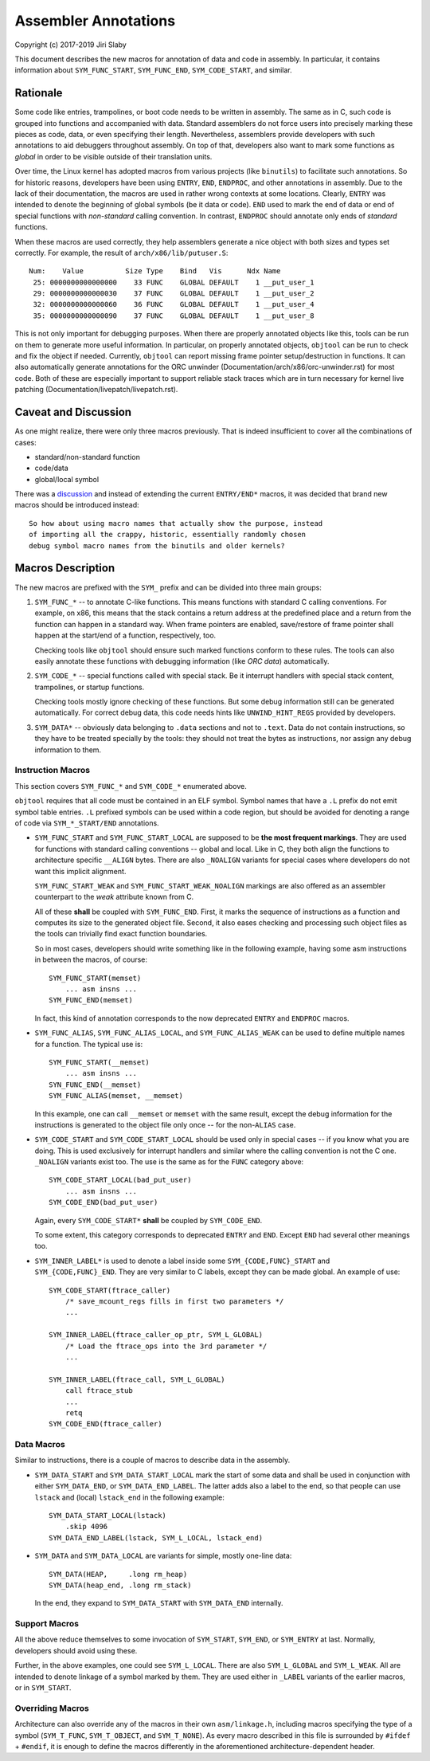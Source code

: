 Assembler Annotations
=====================

Copyright (c) 2017-2019 Jiri Slaby

This document describes the new macros for annotation of data and code in
assembly. In particular, it contains information about ``SYM_FUNC_START``,
``SYM_FUNC_END``, ``SYM_CODE_START``, and similar.

Rationale
---------
Some code like entries, trampolines, or boot code needs to be written in
assembly. The same as in C, such code is grouped into functions and
accompanied with data. Standard assemblers do not force users into precisely
marking these pieces as code, data, or even specifying their length.
Nevertheless, assemblers provide developers with such annotations to aid
debuggers throughout assembly. On top of that, developers also want to mark
some functions as *global* in order to be visible outside of their translation
units.

Over time, the Linux kernel has adopted macros from various projects (like
``binutils``) to facilitate such annotations. So for historic reasons,
developers have been using ``ENTRY``, ``END``, ``ENDPROC``, and other
annotations in assembly.  Due to the lack of their documentation, the macros
are used in rather wrong contexts at some locations. Clearly, ``ENTRY`` was
intended to denote the beginning of global symbols (be it data or code).
``END`` used to mark the end of data or end of special functions with
*non-standard* calling convention. In contrast, ``ENDPROC`` should annotate
only ends of *standard* functions.

When these macros are used correctly, they help assemblers generate a nice
object with both sizes and types set correctly. For example, the result of
``arch/x86/lib/putuser.S``::

   Num:    Value          Size Type    Bind   Vis      Ndx Name
    25: 0000000000000000    33 FUNC    GLOBAL DEFAULT    1 __put_user_1
    29: 0000000000000030    37 FUNC    GLOBAL DEFAULT    1 __put_user_2
    32: 0000000000000060    36 FUNC    GLOBAL DEFAULT    1 __put_user_4
    35: 0000000000000090    37 FUNC    GLOBAL DEFAULT    1 __put_user_8

This is not only important for debugging purposes. When there are properly
annotated objects like this, tools can be run on them to generate more useful
information. In particular, on properly annotated objects, ``objtool`` can be
run to check and fix the object if needed. Currently, ``objtool`` can report
missing frame pointer setup/destruction in functions. It can also
automatically generate annotations for the ORC unwinder
(Documentation/arch/x86/orc-unwinder.rst)
for most code. Both of these are especially important to support reliable
stack traces which are in turn necessary for kernel live patching
(Documentation/livepatch/livepatch.rst).

Caveat and Discussion
---------------------
As one might realize, there were only three macros previously. That is indeed
insufficient to cover all the combinations of cases:

* standard/non-standard function
* code/data
* global/local symbol

There was a discussion_ and instead of extending the current ``ENTRY/END*``
macros, it was decided that brand new macros should be introduced instead::

    So how about using macro names that actually show the purpose, instead
    of importing all the crappy, historic, essentially randomly chosen
    debug symbol macro names from the binutils and older kernels?

.. _discussion: https://lore.kernel.org/r/20170217104757.28588-1-jslaby@suse.cz

Macros Description
------------------

The new macros are prefixed with the ``SYM_`` prefix and can be divided into
three main groups:

1. ``SYM_FUNC_*`` -- to annotate C-like functions. This means functions with
   standard C calling conventions. For example, on x86, this means that the
   stack contains a return address at the predefined place and a return from
   the function can happen in a standard way. When frame pointers are enabled,
   save/restore of frame pointer shall happen at the start/end of a function,
   respectively, too.

   Checking tools like ``objtool`` should ensure such marked functions conform
   to these rules. The tools can also easily annotate these functions with
   debugging information (like *ORC data*) automatically.

2. ``SYM_CODE_*`` -- special functions called with special stack. Be it
   interrupt handlers with special stack content, trampolines, or startup
   functions.

   Checking tools mostly ignore checking of these functions. But some debug
   information still can be generated automatically. For correct debug data,
   this code needs hints like ``UNWIND_HINT_REGS`` provided by developers.

3. ``SYM_DATA*`` -- obviously data belonging to ``.data`` sections and not to
   ``.text``. Data do not contain instructions, so they have to be treated
   specially by the tools: they should not treat the bytes as instructions,
   nor assign any debug information to them.

Instruction Macros
~~~~~~~~~~~~~~~~~~
This section covers ``SYM_FUNC_*`` and ``SYM_CODE_*`` enumerated above.

``objtool`` requires that all code must be contained in an ELF symbol. Symbol
names that have a ``.L`` prefix do not emit symbol table entries. ``.L``
prefixed symbols can be used within a code region, but should be avoided for
denoting a range of code via ``SYM_*_START/END`` annotations.

* ``SYM_FUNC_START`` and ``SYM_FUNC_START_LOCAL`` are supposed to be **the
  most frequent markings**. They are used for functions with standard calling
  conventions -- global and local. Like in C, they both align the functions to
  architecture specific ``__ALIGN`` bytes. There are also ``_NOALIGN`` variants
  for special cases where developers do not want this implicit alignment.

  ``SYM_FUNC_START_WEAK`` and ``SYM_FUNC_START_WEAK_NOALIGN`` markings are
  also offered as an assembler counterpart to the *weak* attribute known from
  C.

  All of these **shall** be coupled with ``SYM_FUNC_END``. First, it marks
  the sequence of instructions as a function and computes its size to the
  generated object file. Second, it also eases checking and processing such
  object files as the tools can trivially find exact function boundaries.

  So in most cases, developers should write something like in the following
  example, having some asm instructions in between the macros, of course::

    SYM_FUNC_START(memset)
        ... asm insns ...
    SYM_FUNC_END(memset)

  In fact, this kind of annotation corresponds to the now deprecated ``ENTRY``
  and ``ENDPROC`` macros.

* ``SYM_FUNC_ALIAS``, ``SYM_FUNC_ALIAS_LOCAL``, and ``SYM_FUNC_ALIAS_WEAK`` can
  be used to define multiple names for a function. The typical use is::

    SYM_FUNC_START(__memset)
        ... asm insns ...
    SYN_FUNC_END(__memset)
    SYM_FUNC_ALIAS(memset, __memset)

  In this example, one can call ``__memset`` or ``memset`` with the same
  result, except the debug information for the instructions is generated to
  the object file only once -- for the non-``ALIAS`` case.

* ``SYM_CODE_START`` and ``SYM_CODE_START_LOCAL`` should be used only in
  special cases -- if you know what you are doing. This is used exclusively
  for interrupt handlers and similar where the calling convention is not the C
  one. ``_NOALIGN`` variants exist too. The use is the same as for the ``FUNC``
  category above::

    SYM_CODE_START_LOCAL(bad_put_user)
        ... asm insns ...
    SYM_CODE_END(bad_put_user)

  Again, every ``SYM_CODE_START*`` **shall** be coupled by ``SYM_CODE_END``.

  To some extent, this category corresponds to deprecated ``ENTRY`` and
  ``END``. Except ``END`` had several other meanings too.

* ``SYM_INNER_LABEL*`` is used to denote a label inside some
  ``SYM_{CODE,FUNC}_START`` and ``SYM_{CODE,FUNC}_END``.  They are very similar
  to C labels, except they can be made global. An example of use::

    SYM_CODE_START(ftrace_caller)
        /* save_mcount_regs fills in first two parameters */
        ...

    SYM_INNER_LABEL(ftrace_caller_op_ptr, SYM_L_GLOBAL)
        /* Load the ftrace_ops into the 3rd parameter */
        ...

    SYM_INNER_LABEL(ftrace_call, SYM_L_GLOBAL)
        call ftrace_stub
        ...
        retq
    SYM_CODE_END(ftrace_caller)

Data Macros
~~~~~~~~~~~
Similar to instructions, there is a couple of macros to describe data in the
assembly.

* ``SYM_DATA_START`` and ``SYM_DATA_START_LOCAL`` mark the start of some data
  and shall be used in conjunction with either ``SYM_DATA_END``, or
  ``SYM_DATA_END_LABEL``. The latter adds also a label to the end, so that
  people can use ``lstack`` and (local) ``lstack_end`` in the following
  example::

    SYM_DATA_START_LOCAL(lstack)
        .skip 4096
    SYM_DATA_END_LABEL(lstack, SYM_L_LOCAL, lstack_end)

* ``SYM_DATA`` and ``SYM_DATA_LOCAL`` are variants for simple, mostly one-line
  data::

    SYM_DATA(HEAP,     .long rm_heap)
    SYM_DATA(heap_end, .long rm_stack)

  In the end, they expand to ``SYM_DATA_START`` with ``SYM_DATA_END``
  internally.

Support Macros
~~~~~~~~~~~~~~
All the above reduce themselves to some invocation of ``SYM_START``,
``SYM_END``, or ``SYM_ENTRY`` at last. Normally, developers should avoid using
these.

Further, in the above examples, one could see ``SYM_L_LOCAL``. There are also
``SYM_L_GLOBAL`` and ``SYM_L_WEAK``. All are intended to denote linkage of a
symbol marked by them. They are used either in ``_LABEL`` variants of the
earlier macros, or in ``SYM_START``.


Overriding Macros
~~~~~~~~~~~~~~~~~
Architecture can also override any of the macros in their own
``asm/linkage.h``, including macros specifying the type of a symbol
(``SYM_T_FUNC``, ``SYM_T_OBJECT``, and ``SYM_T_NONE``).  As every macro
described in this file is surrounded by ``#ifdef`` + ``#endif``, it is enough
to define the macros differently in the aforementioned architecture-dependent
header.
